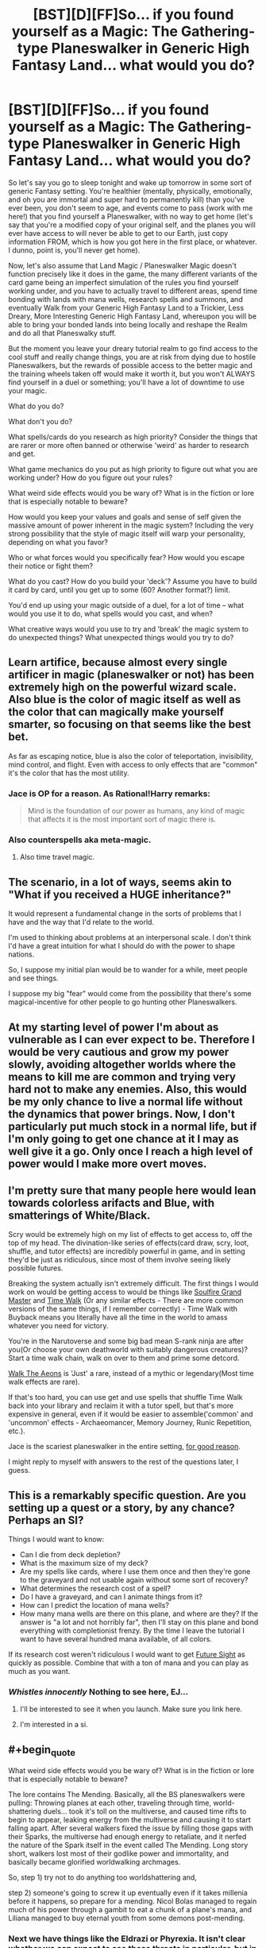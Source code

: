 #+TITLE: [BST][D][FF]So... if you found yourself as a Magic: The Gathering-type Planeswalker in Generic High Fantasy Land... what would you do?

* [BST][D][FF]So... if you found yourself as a Magic: The Gathering-type Planeswalker in Generic High Fantasy Land... what would you do?
:PROPERTIES:
:Author: Gavinfoxx
:Score: 12
:DateUnix: 1459478103.0
:END:
So let's say you go to sleep tonight and wake up tomorrow in some sort of generic Fantasy setting. You're healthier (mentally, physically, emotionally, and oh you are immortal and super hard to permanently kill) than you've ever been, you don't seem to age, and events come to pass (work with me here!) that you find yourself a Planeswalker, with no way to get home (let's say that you're a modified copy of your original self, and the planes you will ever have access to will never be able to get to our Earth, just copy information FROM, which is how you got here in the first place, or whatever. I dunno, point is, you'll never get home).

Now, let's also assume that Land Magic / Planeswalker Magic doesn't function precisely like it does in the game, the many different variants of the card game being an imperfect simulation of the rules you find yourself working under, and you have to actually travel to different areas, spend time bonding with lands with mana wells, research spells and summons, and eventually Walk from your Generic High Fantasy Land to a Trickier, Less Dreary, More Interesting Generic High Fantasy Land, whereupon you will be able to bring your bonded lands into being locally and reshape the Realm and do all that Planeswalky stuff.

But the moment you leave your dreary tutorial realm to go find access to the cool stuff and really change things, you are at risk from dying due to hostile Planeswalkers, but the rewards of possible access to the better magic and the training wheels taken off would make it worth it, but you won't ALWAYS find yourself in a duel or something; you'll have a lot of downtime to use your magic.

What do you do?

What don't you do?

What spells/cards do you research as high priority? Consider the things that are rarer or more often banned or otherwise 'weird' as harder to research and get.

What game mechanics do you put as high priority to figure out what you are working under? How do you figure out your rules?

What weird side effects would you be wary of? What is in the fiction or lore that is especially notable to beware?

How would you keep your values and goals and sense of self given the massive amount of power inherent in the magic system? Including the very strong possibility that the style of magic itself will warp your personality, depending on what you favor?

Who or what forces would you specifically fear? How would you escape their notice or fight them?

What do you cast? How do you build your 'deck'? Assume you have to build it card by card, until you get up to some (60? Another format?) limit.

You'd end up using your magic outside of a duel, for a lot of time -- what would you use it to do, what spells would you cast, and when?

What creative ways would you use to try and 'break' the magic system to do unexpected things? What unexpected things would you try to do?


** Learn artifice, because almost every single artificer in magic (planeswalker or not) has been extremely high on the powerful wizard scale. Also blue is the color of magic itself as well as the color that can magically make yourself smarter, so focusing on that seems like the best bet.

As far as escaping notice, blue is also the color of teleportation, invisibility, mind control, and flight. Even with access to only effects that are "common" it's the color that has the most utility.
:PROPERTIES:
:Author: legendofdrag
:Score: 21
:DateUnix: 1459479454.0
:END:

*** Jace is OP for a reason. As Rational!Harry remarks:

#+begin_quote
  Mind is the foundation of our power as humans, any kind of magic that affects it is the most important sort of magic there is.
#+end_quote
:PROPERTIES:
:Author: DaystarEld
:Score: 8
:DateUnix: 1459497314.0
:END:


*** Also counterspells aka meta-magic.
:PROPERTIES:
:Author: SvalbardCaretaker
:Score: 4
:DateUnix: 1459538343.0
:END:

**** Also time travel magic.
:PROPERTIES:
:Author: Soothsilver
:Score: 4
:DateUnix: 1459801973.0
:END:


** The scenario, in a lot of ways, seems akin to "What if you received a HUGE inheritance?"

It would represent a fundamental change in the sorts of problems that I have and the way that I'd relate to the world.

I'm used to thinking about problems at an interpersonal scale. I don't think I'd have a great intuition for what I should do with the power to shape nations.

So, I suppose my initial plan would be to wander for a while, meet people and see things.

I suppose my big "fear" would come from the possibility that there's some magical-incentive for other people to go hunting other Planeswalkers.
:PROPERTIES:
:Author: FishNetwork
:Score: 13
:DateUnix: 1459479580.0
:END:


** At my starting level of power I'm about as vulnerable as I can ever expect to be. Therefore I would be very cautious and grow my power slowly, avoiding altogether worlds where the means to kill me are common and trying very hard not to make any enemies. Also, this would be my only chance to live a normal life without the dynamics that power brings. Now, I don't particularly put much stock in a normal life, but if I'm only going to get one chance at it I may as well give it a go. Only once I reach a high level of power would I make more overt moves.
:PROPERTIES:
:Author: FuguofAnotherWorld
:Score: 4
:DateUnix: 1459501765.0
:END:


** I'm pretty sure that many people here would lean towards colorless arifacts and Blue, with smatterings of White/Black.

Scry would be extremely high on my list of effects to get access to, off the top of my head. The divination-like series of effects(card draw, scry, loot, shuffle, and tutor effects) are incredibly powerful in game, and in setting they'd be just as ridiculous, since most of them involve seeing likely possible futures.

Breaking the system actually isn't extremely difficult. The first things I would work on would be getting access to would be things like [[http://gatherer.wizards.com/Pages/Card/Details.aspx?multiverseid=391927][Soulfire Grand Master]] and [[http://gatherer.wizards.com/Pages/Card/Details.aspx?multiverseid=383131][Time Walk]] (Or any similar effects - There are more common versions of the same things, if I remember correctly) - Time Walk with Buyback means you literally have all the time in the world to amass whatever you need for victory.

You're in the Narutoverse and some big bad mean S-rank ninja are after you(Or choose your own deathworld with suitably dangerous creatures)? Start a time walk chain, walk on over to them and prime some detcord.

[[http://gatherer.wizards.com/Pages/Card/Details.aspx?multiverseid=110517][Walk The Aeons]] is 'Just' a rare, instead of a mythic or legendary(Most time walk effects are rare).

If that's too hard, you can use get and use spells that shuffle Time Walk back into your library and reclaim it with a tutor spell, but that's more expensive in general, even if it would be easier to assemble('common' and 'uncommon' effects - Archaeomancer, Memory Journey, Runic Repetition, etc.).

Jace is the scariest planeswalker in the entire setting, [[http://gatherer.wizards.com/Pages/Card/Details.aspx?multiverseid=288937][for good reason]].

I might reply to myself with answers to the rest of the questions later, I guess.
:PROPERTIES:
:Author: Pakars
:Score: 4
:DateUnix: 1459509582.0
:END:


** This is a remarkably specific question. Are you setting up a quest or a story, by any chance? Perhaps an SI?

Things I would want to know:

- Can I die from deck depletion?
- What is the maximum size of my deck?
- Are my spells like cards, where I use them once and then they're gone to the graveyard and not usable again without some sort of recovery?
- What determines the research cost of a spell?
- Do I have a graveyard, and can I animate things from it?
- How can I predict the location of mana wells?
- How many mana wells are there on this plane, and where are they? If the answer is "a lot and not horribly far", then I'll stay on this plane and bond everything with completionist frenzy. By the time I leave the tutorial I want to have several hundred mana available, of all colors.

If its research cost weren't ridiculous I would want to get [[http://gatherer.wizards.com/Pages/Card/Details.aspx?multiverseid=382946][Future Sight]] as quickly as possible. Combine that with a ton of mana and you can play as much as you want.
:PROPERTIES:
:Author: eaglejarl
:Score: 3
:DateUnix: 1459653926.0
:END:

*** /Whistles innocently/ Nothing to see here, EJ...
:PROPERTIES:
:Author: Gavinfoxx
:Score: 2
:DateUnix: 1459720991.0
:END:

**** I'll be interested to see it when you launch. Make sure you link here.
:PROPERTIES:
:Author: eaglejarl
:Score: 1
:DateUnix: 1459721871.0
:END:


**** I'm interested in a si.
:PROPERTIES:
:Author: Dwood15
:Score: 1
:DateUnix: 1460504462.0
:END:


** #+begin_quote
  What weird side effects would you be wary of? What is in the fiction or lore that is especially notable to beware?
#+end_quote

The lore contains The Mending. Basically, all the BS planeswalkers were pulling: Throwing planes at each other, traveling through time, world-shattering duels... took it's toll on the multiverse, and caused time rifts to begin to appear, leaking energy from the multiverse and causing it to start falling apart. After several walkers fixed the issue by filling those gaps with their Sparks, the multiverse had enough energy to retaliate, and it nerfed the nature of the Spark itself in the event called The Mending. Long story short, walkers lost most of their godlike power and immortality, and basically became glorified worldwalking archmages.

So, step 1) try not to do anything too worldshattering and,

step 2) someone's going to screw it up eventually even if it takes millenia before it happens, so prepare for a mending. Nicol Bolas managed to regain much of his power through a gambit to eat a chunk of a plane's mana, and Liliana managed to buy eternal youth from some demons post-mending.
:PROPERTIES:
:Author: gabbalis
:Score: 2
:DateUnix: 1459519556.0
:END:

*** Next we have things like the Eldrazi or Phyrexia. It isn't clear whether we can expect to see these threats in particular, but in general, one should remain vigilant for threats of the general description: "Plane Eaters", and "Interplanar Infections and/or Expansionist Empires" Basically the solution to those is more or less "Just run. Get help."
:PROPERTIES:
:Author: gabbalis
:Score: 1
:DateUnix: 1459519756.0
:END:


** Get the fuck out before Yawgmoth shows up.
:PROPERTIES:
:Score: 2
:DateUnix: 1459519755.0
:END:


** Going Black would probably make you a lot of enemies right off the bat. People tend not to like necromancers taking up residence nearby...

Going too strongly White could also do the same. The forces of evil might try to pick a fight with you. However, the ability to heal would be very useful, and so would protection spells. In real life you would probably have to worry about random arrows from bushes as much as dragons.

The more neutral colors such as Red, Green, and Blue would be best from a survival perspective. Maybe mix some White in, especially without green.

I'd probably thus end up going Simic Blue Green. I'd provides a nice mix of meta magic, draw/scry, healing, and protection. This would make me hard to find, and hard to kill.

I also would totally use magic to create incredibly dangerous monsters, like the Simic guild does. Why use generic ones when you can make your own?
:PROPERTIES:
:Author: dsraider
:Score: 2
:DateUnix: 1459702494.0
:END:


** #+begin_quote
  What do you do?
#+end_quote

Immediately try to break whatever limits are present.

#+begin_quote
  What don't you do?
#+end_quote

Attract the attention of big scary things before I can reasonably escape them/beat them.

#+begin_quote
  What spells/cards do you research as high priority? Consider the things that are rarer or more often banned or otherwise 'weird' as harder to research and get.
#+end_quote

If I can find them, Intruder Alarm + Sprout Swarm gives me an arbitrarily large force of saprolings. If that doesn't work, Presence of Gond + Midnight Guard. If that doesn't work, find some other way to make the mana or card limit irrelevant. This assumes that there are no significant drawbacks to having an arbitrarily large following of mana constructs at my beck and call. If that works, find Ashnod's Altar, Gemstone Array, and Skullclamp. If that doesn't work, there's other options for the same result.

#+begin_quote
  What game mechanics do you put as high priority to figure out what you are working under? How do you figure out your rules?
#+end_quote

Is mana burn a problem, what happens if I control a large amount of creatures/permanents, how true to life is the 4 per deck construction rule, etc. Test all of these by trying to cast more spells and seeing where I can't.

#+begin_quote
  What weird side effects would you be wary of? What is in the fiction or lore that is especially notable to beware?
#+end_quote

Mana Burn, which is drawing on mana and then just letting it sit unused in your head without a safe vessel to store it in, the Eldrazi, which are world devouring eldritch beings beyond comprehension, and Nicol Bolas, who is responsible for everything bad in the Multiverse, probably. Also Phyrexia, but you can usually run away from those guys.

#+begin_quote
  How would you keep your values and goals and sense of self given the massive amount of power inherent in the magic system? Including the very strong possibility that the style of magic itself will warp your personality, depending on what you favor?
#+end_quote

I heavily favor green and black. This means that I should let natural instincts tell me what to do, and my instincts are telling me that I can do whatever I want as long as I can pay the cost since I'm the most important person to myself. That said, realistically speaking I'd probably keep a journal of what I want and why and consult it once in a while. There's no way that ascending to relative godhood isn't going to completely skew my priorities since most of those are based on ensuring survival and having the power to crush worlds tends to mess with that.

#+begin_quote
  Who or what forces would you specifically fear? How would you escape their notice or fight them?
#+end_quote

The aforementioned Eldrazi because depending on how you look at their lore they're either going to try to swallow me whole which is a problem or they swallow magic itself which makes it difficult to fight them. That said, fifteen flying squirrels can take down Emrakul, so I'm not /that/ worried.

#+begin_quote
  What do you cast? How do you build your 'deck'? Assume you have to build it card by card, until you get up to some (60? Another format?) limit.
#+end_quote

Whatever cards are required for an infinite combo, something that makes angel tokens, and bubbling cauldron. If we're relying only on commons and uncommons, Midnight Guard, Presence of Gond, Thermopod, Fecundity, and Gemstone Array are all in that category and allow for infinite mana of any color as well as infinite cards. The sequence probably goes Gemstone Array, so I don't have to make more than four mana bonds, then Midnight Guard, then Presence, then Thermopod, then Fecundity, then viscera seer, then bubbling cauldron, then Angelic Accord. Once this is secured, Lich's mirror.

#+begin_quote
  You'd end up using your magic outside of a duel, for a lot of time -- what would you use it to do, what spells would you cast, and when?
#+end_quote

Mostly scrying via viscera seer and researching to see if my abuse of the system is causing huge entropy somewhere.
:PROPERTIES:
:Author: FluffyButterBiscuit
:Score: 2
:DateUnix: 1460378327.0
:END:

*** Damn. That's the sort of answer I want to hear about...
:PROPERTIES:
:Author: Gavinfoxx
:Score: 2
:DateUnix: 1460390599.0
:END:


** I finally started my mtg sorta self insert quest thing!

[[https://forums.sufficientvelocity.com/threads/planecrawler-quest-mtg-semi-si-quest.28496/]]
:PROPERTIES:
:Author: Gavinfoxx
:Score: 2
:DateUnix: 1461732542.0
:END:


** If I can't go home, but I can copy things from home, copy home. Surely there are 4 biovisionaries on earth.
:PROPERTIES:
:Author: Gurkenglas
:Score: 1
:DateUnix: 1459566887.0
:END:

*** Well, YOU can't copy people from home (unless you find a spell that lets you. You can go look for one if you want, it'd have to be from a real card though. Do you know one?)... but someone or something can, presumably with significant limits.
:PROPERTIES:
:Author: Gavinfoxx
:Score: 2
:DateUnix: 1459571027.0
:END:

**** Sounds like summon spells and land copy spells or card draw spells might work.
:PROPERTIES:
:Author: Nighzmarquls
:Score: 2
:DateUnix: 1459699570.0
:END:


**** Any of the wish spells, probably.
:PROPERTIES:
:Author: Gurkenglas
:Score: 1
:DateUnix: 1459572103.0
:END:

***** There are wish spells in MTG!?
:PROPERTIES:
:Author: luminarium
:Score: 1
:DateUnix: 1461027379.0
:END:

****** They allow you to take some sort of card "you own from outside the game" into your hand, usually restricted by card type. In tournaments, that means from the sideboard, outside usually any. It sounds like it corresponds pretty directly to "Get stuff from my homeworld in here!"
:PROPERTIES:
:Author: Gurkenglas
:Score: 1
:DateUnix: 1461106717.0
:END:


** *Phase 1*

I would learn magic, spells, especially the very useful ones, focusing on protection and escape early on and gradually progressing to more versatility-granting spells.

*Phase 2*

I would create a religion with myself as its deity, and gradually spread it out to all the world.

*Phase 3*

I would use my followers to take over the plane, with a focus on precision strikes against the leadership of the opposition, with the followers acting as the spies to find the ones that go into hiding.

*Phase 4*

I would start instituting humanist, progressive ideologies throughout the plane and progress to developing a functional plane-wide government to establish peace.

*Phase 5*

I would start focusing everyone's work on technological advancement.
:PROPERTIES:
:Author: luminarium
:Score: 1
:DateUnix: 1461027918.0
:END:
